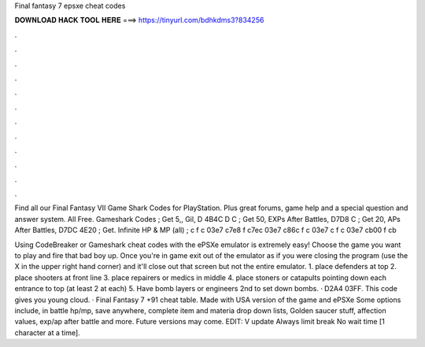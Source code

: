 Final fantasy 7 epsxe cheat codes



𝐃𝐎𝐖𝐍𝐋𝐎𝐀𝐃 𝐇𝐀𝐂𝐊 𝐓𝐎𝐎𝐋 𝐇𝐄𝐑𝐄 ===> https://tinyurl.com/bdhkdms3?834256



.



.



.



.



.



.



.



.



.



.



.



.

Find all our Final Fantasy VII Game Shark Codes for PlayStation. Plus great forums, game help and a special question and answer system. All Free. Gameshark Codes ; Get 5,, Gil, D 4B4C D C ; Get 50, EXPs After Battles, D7D8 C ; Get 20, APs After Battles, D7DC 4E20 ; Get. Infinite HP & MP (all) ; c f c 03e7 c7e8 f c7ec 03e7 c86c f c 03e7 c f c 03e7 cb00 f cb

Using CodeBreaker or Gameshark cheat codes with the ePSXe emulator is extremely easy! Choose the game you want to play and fire that bad boy up. Once you're in game exit out of the emulator as if you were closing the program (use the X in the upper right hand corner) and it'll close out that screen but not the entire emulator. 1. place defenders at top 2. place shooters at front line 3. place repairers or medics in middle 4. place stoners or catapults pointing down each entrance to top (at least 2 at each) 5. Have bomb layers or engineers 2nd to set down bombs. · D2A4 03FF. This code gives you young cloud. · Final Fantasy 7 +91 cheat table. Made with USA version of the game and ePSXe Some options include, in battle hp/mp, save anywhere, complete item and materia drop down lists, Golden saucer stuff, affection values, exp/ap after battle and more. Future versions may come. EDIT: V update Always limit break No wait time [1 character at a time].
